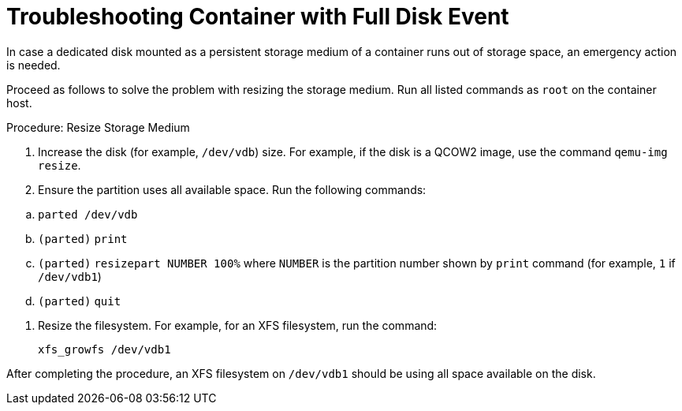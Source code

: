 [[troubleshooting-]]
= Troubleshooting Container with Full Disk Event



////
PUT THIS COMMENT AT THE TOP OF TROUBLESHOOTING SECTIONS

Troubleshooting format:

One sentence each:
Cause: What created the problem?
Consequence: What does the user see when this happens?
Fix: What can the user do to fix this problem?
Result: What happens after the user has completed the fix?

If more detailed instructions are required, put them in a "Resolving" procedure:
.Procedure: Resolving Widget Wobbles
. First step
. Another step
. Last step
////

In case a dedicated disk mounted as a persistent storage medium of a container runs out of storage space, an emergency action is needed.

Proceed as follows to solve the problem with resizing the storage medium.
Run all listed commands as [literal]``root`` on the container host.

.Procedure: Resize Storage Medium

. Increase the disk (for example, [path]``/dev/vdb``) size.
  For example, if the disk is a QCOW2 image, use the command [command]``qemu-img resize``.

. Ensure the partition uses all available space.
  Run the following commands:

--
.. [command]``parted /dev/vdb``
.. [literal]``(parted)`` [command]``print``
.. [literal]``(parted)`` [command]``resizepart NUMBER 100%`` where [literal]``NUMBER`` is the partition number shown by [command]``print`` command (for example, [literal]``1`` if [literal]``/dev/vdb1``)
.. [literal]``(parted)`` [command]``quit``
--

. Resize the filesystem.
  For example, for an XFS filesystem, run the command:

+

[source,shell]
----
xfs_growfs /dev/vdb1
----

After completing the procedure, an XFS filesystem on [literal]``/dev/vdb1`` should be using all space available on the disk.
